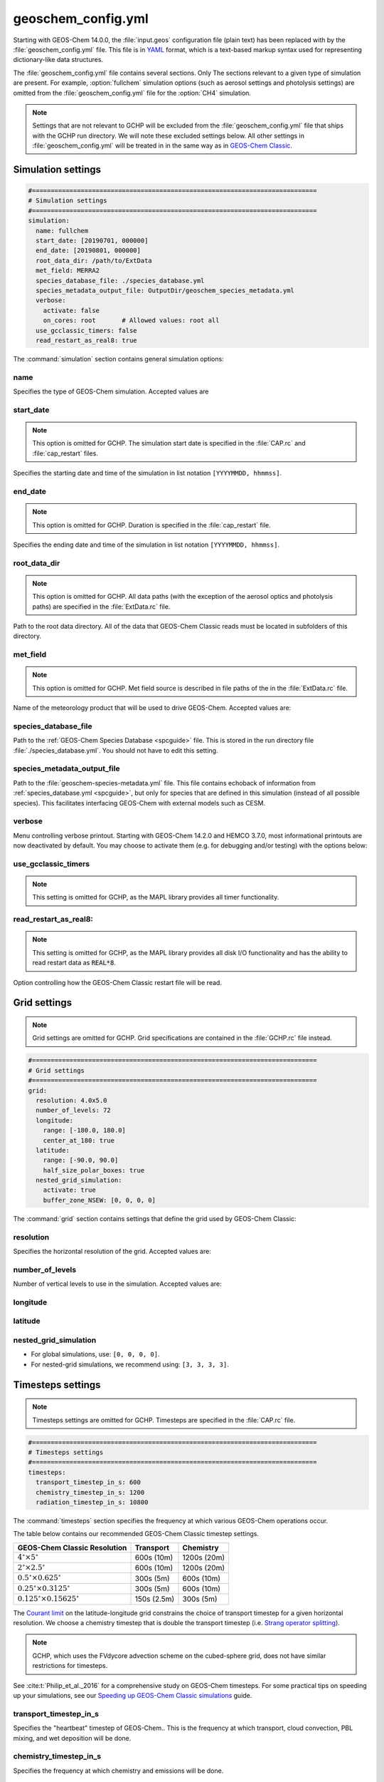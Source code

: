 .. |br| raw:: html

   <br />

.. _cfg-gc-yml:

###################
geoschem_config.yml
###################

Starting with GEOS-Chem 14.0.0, the :file:`input.geos` configuration
file (plain text) has been replaced with by the
:file:`geoschem_config.yml` file.  This file is in `YAML
<https://yaml.org>`_ format, which is a text-based markup syntax used
for representing dictionary-like data structures.

The :file:`geoschem_config.yml` file contains several sections.  Only
The sections relevant to a given type of simulation are present.  For
example, :option:`fullchem` simulation options (such as aerosol
settings and photolysis settings) are omitted from the
:file:`geoschem_config.yml` file for the :option:`CH4` simulation.

.. note::

   Settings that are not relevant to GCHP will be excluded from the
   :file:`geoschem_config.yml` file that ships with the GCHP run
   directory.  We will note these excluded settings below.  All other
   settings in :file:`geoschem_config.yml` will be treated in
   in the same way as in `GEOS-Chem Classic
   <https://geos-chem.readthedocs.io>`_.

.. _gc-yml-simulation:

===================
Simulation settings
===================

.. code-block:: yaml

   #============================================================================
   # Simulation settings
   #============================================================================
   simulation:
     name: fullchem
     start_date: [20190701, 000000]
     end_date: [20190801, 000000]
     root_data_dir: /path/to/ExtData
     met_field: MERRA2
     species_database_file: ./species_database.yml
     species_metadata_output_file: OutputDir/geoschem_species_metadata.yml
     verbose:
       activate: false
       on_cores: root       # Allowed values: root all
     use_gcclassic_timers: false
     read_restart_as_real8: true

The :command:`simulation` section contains general simulation options:

name
----

Specifies the type of GEOS-Chem simulation.  Accepted
values are

.. option:: fullchem

   :ref:`Full-chemistry simulation <fullchem-sim>` of Ox, NOx, VOCs,
   halogens, and aerosols.

.. option:: aerosol

   :ref:`aerosol-sim`.

.. option:: carbon

   :ref:`carbon-sim` (CH4-CO-CO2-OCS), implemented as a KPP mechanism
   (cf :cite:t:`Bukosa_et_al._2023`).

   You must configure your build with with
   :literal:`-DMECH=carbon` in order to use this simulation. For
   more information, please see:

   - `GEOS-Chem Classic configuration instructions
     <https://geos-chem.readthedocs.io/en/stable/gcclassic-user-guide/compile-cmake.html>`_,
     or
   - `GCHP configuration instructions
     <https://gchp.readthedocs.io/en/stable/user-guide/configuration-files.html>`_

.. option:: CH4

   `Methane simulation <http://wiki.geos-chem.org/CH4_simulation>`_.

   This simulation will eventually be superseded by the
   :ref:carbon-sim`.

.. option:: CO2

   `Carbon dioxide simulation <http://wiki.geos-chem.org/CO2_simulation>`_.

   This simulation will eventually be superseded by the
   :ref:`carbon-sim`.

.. option:: Hg

   :ref:`hg-sim`.

   You must configure your build with with
   :literal:`-DMECH=Hg` in order to use this simulation. For
   more information, please see:

   - `GEOS-Chem Classic configuration instructions
     <https://geos-chem.readthedocs.io/en/stable/gcclassic-user-guide/compile-cmake.html>`_,
     or
   - `GCHP configuration instructions
     <https://gchp.readthedocs.io/en/stable/user-guide/configuration-files.html>`_

.. option:: POPs

   `Persistent organic pollutants (aka POPs) simulation
   <http://wiki.geos-chem.org/POPs simulation>`_.

   .. attention::

	 The POPs simulation is currently stale.  We look to members
	 of the GEOS-Chem user community take the lead on updating
	 this simulation.

.. option:: tagCH4

   `Methane simulation
   <http://wiki.geos-chem.org/CH4_simulation>`_ with species
   tagged by geographic region or other criteria.

   This simulation will eventually be superseded by the
   :option:`carbon` simulation.

.. option:: tagCO

   Carbon dioxide simulation, with species
   tagged by geographic region and other criteria.

   This simulation will eventually be superseded by the
   :ref:`carbon-sim`.

.. option:: tagO3

   :ref:`tago3-sim` (using specified production and loss rates),
   with species tagged by geographical region.

.. option:: TransportTracers

   :ref:`transport-sim`, with both radionuclide and passive_species.
   Useful for evaluating model transport, convection, and/or wet
   deposition.

.. option:: metals

   :ref:`Trace metals simulation <metals-sim>`.

.. _gc-yml-simulation-start:

start_date
----------

.. note::

   This option is omitted for GCHP. The simulation start date
   is specified in the :file:`CAP.rc` and :file:`cap_restart`
   files.

Specifies the starting date and time of the simulation in list
notation :literal:`[YYYYMMDD, hhmmss]`.

.. _gc-yml-simulation-end:

end_date
--------

.. note::

   This option is omitted for GCHP. Duration is specified in the
   :file:`cap_restart` file.

Specifies the ending date and time of the simulation in list
notation :literal:`[YYYYMMDD, hhmmss]`.

.. _gc-yml-simulation-root:

root_data_dir
-------------

.. note::

   This option is omitted for GCHP. All data paths (with the
   exception of the aerosol optics and photolysis paths) are
   specified in the :file:`ExtData.rc` file.

Path to the root data directory.  All of the data that GEOS-Chem
Classic reads must be located in subfolders of this directory.

.. _gc-yml-simulation-met:

met_field
---------

.. note::

   This option is omitted for GCHP. Met field source is described
   in file paths of the in the :file:`ExtData.rc` file.

Name of the meteorology product that will be used to drive
GEOS-Chem.  Accepted values are:

.. option:: MERRA2

   The `MERRA-2 <https://wiki.geos-chem.org/MERRA-2>`_ meteorology
   product from NASA/GMAO.  MERRA-2 is a stable reanalysis product,
   and extends from approximately 1980 to present.
   **(Recommended option)**

.. option:: GEOS-FP

   The `GEOS-FP <https://wiki.geos-chem.org/MERRA-2>`_ meteorology
   product from NASA/GMAO.  GEOS-FP is an operational data product
   and, unlike MERRA-2, periodically receives science updates.

.. option:: GEOS-IT

   The `GEOS-IT <https://wiki.geos-chem.org/GEOS-IT>`_ meteorology
   product from NASA/GMAO.

.. option:: GCAP2

   The GCAP-2 meteorology product, archived from the GISS-2 GCM.
   GCAP-2 has hundreds of years of data available, making it useful
   for simulations of historical climate.

species_database_file
---------------------

Path to the :ref:`GEOS-Chem Species Database <spcguide>` file. This
is stored in the run directory file :file:`./species_database.yml`.
You should not have to edit this setting.

species_metadata_output_file
----------------------------

Path to the :file:`geoschem-species-metadata.yml` file.  This file
contains echoback of information from :ref:`species_database.yml
<spcguide>`, but only for species that are defined in this
simulation (instead of all possible species).  This facilitates
interfacing GEOS-Chem with external models such as CESM.

verbose
-------

Menu controlling verbose printout. Starting with GEOS-Chem 14.2.0
and HEMCO 3.7.0, most informational printouts are now deactivated
by default.  You may choose to activate them (e.g. for debugging
and/or testing) with the options below:

.. option:: activate

   .. option:: true

      Activates writing extra informational printout to the screen
      and/or log file.

   .. option:: false

      Deactivates writing extra informational printout.  This is the
      default setting.

.. option:: on_cores

   Specify on which computational cores informational printout
   should be done.

   .. option:: root

	 Print extra informational output only on the root core.  Use this
	 setting for GEOS-Chem Classic.

   .. option:: all

      Print extra informational output on all cores.  Consider
      using this when using GEOS-Chem as GCHP, or in MPI-based
      external models (NASA GEOS, CESM, etc.).

use_gcclassic_timers
--------------------

.. note::

   This setting is omitted for GCHP, as the MAPL library provides
   all timer functionality.

.. option:: false

   Deactivates the GEOS-Chem Classic timers.  This is the default
   setting.

.. option:: true

   Activates the GEOS-Chem Classic timers.  Information about how
   long each component of GEOS-Chem Classic took to execute will be
   printed to the screen and/or the `log file <https://geos-chem.readthedocs.io/en/stable/gcclassic-user-guide/log-files.html#geos-chem-and-hemco-log-file>`_
   The same information will also be written in JSON format to a
   file named `gcclassic_timers.json
   <https://geos-chem.readthedocs.io/en/stable/gcclassic-user-guide/log-files.html#timers-log-file>`_.

   You will only really need to activate the GEOS-Chem Classic
   timers if you are running a benchmark simulation or if you are
   doing performance testing.

read_restart_as_real8:
----------------------

.. note::

   This setting is omitted for GCHP, as the MAPL library provides
   all disk I/O functionality and has the ability to read restart data
   as :code:`REAL*8`.

Option controlling how the GEOS-Chem Classic restart file will be read.

.. option:: false

   The GEOS-Chem Classic  restart file will be read by HEMCO (which
   reads all data as :code:`REAL*4`).  This is the default option.  You
   must use this option if the resolution of the restart file does not
   match the simulation grid resolution.

.. option:: true

   The restart file will be read directly by GEOS-Chem Classic as
   :code:`REAL*8`.  Use this option when the resolution of your
   restart file matches the simulation grid resolution, and when mass
   conservation needs to be strictly enforced.

.. _cfg-gc-yml-grid:

=============
Grid settings
=============

.. note::

   Grid settings are omitted for GCHP.  Grid specifications are
   contained in the :file:`GCHP.rc` file instead.

.. code-block:: YAML

   #============================================================================
   # Grid settings
   #============================================================================
   grid:
     resolution: 4.0x5.0
     number_of_levels: 72
     longitude:
       range: [-180.0, 180.0]
       center_at_180: true
     latitude:
       range: [-90.0, 90.0]
       half_size_polar_boxes: true
     nested_grid_simulation:
       activate: true
       buffer_zone_NSEW: [0, 0, 0, 0]

The :command:`grid` section contains settings that define the grid used
by GEOS-Chem Classic:

resolution
----------

Specifies the horizontal resolution of the grid.  Accepted values are:

.. option:: 4.0x5.0

   The GEOS-Chem Classic :ref:`gcc-hgrids-global-4x5`.

.. option:: 2.0x2.5

   The GEOS-Chem Classic :ref:`gcc-hgrids-global-2x25`.

.. option:: 0.5x0.625

   The GEOS-Chem Classic :math:`0.5^{\circ}{\times}0.625^{\circ}`
   grid.  May be used for global or :ref:`nested-grid simulations
   <nestgrid-guide>` with :option:`MERRA2` or :option:`GEOS-IT`
   meteorology.

.. option:: 0.25x0.3125

   The GEOS-Chem Classic :math:`0.25^{\circ}{\times}0.3125^{\circ}`
   grid.  May be used for global or :ref:`nested-grid simulations
   <nestgrid-guide>` with :option:`GEOS-FP` meteorology.

.. option:: 0.125x0.15625

   The GEOS-Chem Classic global
   :math:`0.125^{\circ}{\times}0.15625^{\circ}` grid.  May be used for
   global or :ref:`nested-grid simulations <nestgrid-guide>` with
   :option:`GEOS-FP` meteorology.


number_of_levels
----------------

Number of vertical levels to use in the simulation.  Accepted
values are:

.. option:: 72

   Use 72 vertical levels.  This is the native vertical resolution
   of :option:`MERRA2`, :option:`GEOS-FP`, and :option:`GEOS-IT`.

.. option:: 47

   Use 47 vertical levels (for :option:`MERRA2`, :option:`GEOS-FP`,
   and :option:`GEOS-IT`).

.. option:: 40

   Use 40 vertical levels (for :option:`GCAP2`).

longitude
---------

.. option:: range

   The minimum and maximum longitude values (grid box edges),
   specified in list format.

.. option:: center_at_180

   .. option:: true

      Westernmost grid boxes are centered at :math:`-180^{\circ}`
      longitude (the International Date Line).  This is the default
      for :option:`MERRA2`, :option:`GEOS-FP`, and
      :option:`GEOS-IT` meteorology.

   .. option:: false

      Westernmost grid boxes have their western edges at
      :math:`-180^{\circ}` longitude.  This is the default setting for
      the :option:`GCAP2` grid.

latitude
--------

.. option:: range

   The minimum and maximum latitude values (grid box edges),
   specified in list format.

.. option:: use_halfpolar_boxes

   .. option:: true

      Northernmost and southernmost grid boxes will be
      :math:`\frac{1}{2}` the extent of other grid boxes.  This the
      default for :option:`MERRA2`, :option:`GEOS-FP`, and
      :option:`GEOS-IT` meteorology.

   .. option:: false

      All grid boxes will have the same extent in latitude. This is
      the default for :option:`GCAP2` meteorology.

nested_grid_simulation
----------------------

.. option:: activate

   .. option:: true

      Indicates this indicates that the simulation will use a
      sub-domain of the horizontal grid.

   .. option:: false

      Indicates that the simulation will use the entire global grid
      extent.

.. option:: buffer_zone_NSEW

   Specifies the nested grid latitude offsets (# of grid boxes) in list
   format :literal:`[N-offset, S-offset, E-offset, W-offset]`.  These
   offsets are used to define an inner window region in which
   transport is actually done (aka the "transport window").  This
   "transport window" is always smaller than the actual size of the
   nested grid region in order to properly account for the boundary
   conditions.

- For global simulations, use: :literal:`[0, 0, 0, 0]`.
- For nested-grid simulations, we recommend using: :literal:`[3, 3, 3, 3]`.

.. _cfg-gc-yml-timesteps:

==================
Timesteps settings
==================

.. note::

   Timesteps settings are omitted for GCHP.  Timesteps are specified
   in the :file:`CAP.rc` file.

.. code-block:: YAML

   #============================================================================
   # Timesteps settings
   #============================================================================
   timesteps:
     transport_timestep_in_s: 600
     chemistry_timestep_in_s: 1200
     radiation_timestep_in_s: 10800

The :command:`timesteps` section specifies the frequency at which
various GEOS-Chem operations occur.

The table below contains our recommended GEOS-Chem Classic timestep
settings.

.. list-table::
   :header-rows: 1

   * - GEOS-Chem Classic Resolution
     - Transport
     - Chemistry
   * - :math:`4^{\circ}{\times}5^{\circ}`
     - 600s (10m)
     - 1200s (20m)
   * -  :math:`2^{\circ}{\times}2.5^{\circ}`
     - 600s (10m)
     - 1200s (20m)
   * -  :math:`0.5^{\circ}{\times}0.625^{\circ}`
     - 300s (5m)
     - 600s (10m)
   * -  :math:`0.25^{\circ}{\times}0.3125^{\circ}`
     - 300s (5m)
     - 600s (10m)
   * - :math:`0.125^{\circ}{\times}0.15625^{\circ}`
     - 150s (2.5m)
     - 300s (5m)

The `Courant limit
<https://en.wikipedia.org/wiki/Courant%E2%80%93Friedrichs%E2%80%93Lewy_condition>`_
on the latitude-longitude grid constrains the choice of transport
timestep for a given horizontal resolution.  We choose a chemistry timestep that is
double the transport timestep (i.e.
`Strang operator splitting
<https://hplgit.github.io/fdm-book/doc/pub/book/sphinx/._book018.html#strang-splitting-for-odes>`_).

.. note::

   GCHP, which uses the FVdycore advection scheme on the cubed-sphere grid,
   does not have similar restrictions for timesteps.

See :cite:t:`Philip_et_al._2016` for a comprehensive study on
GEOS-Chem timesteps.  For some practical tips on speeding up your
simulations, see our `Speeding up GEOS-Chem Classic simulations
<https://geos-chem.readthedocs.io/en/stable/gcclassic-user-guide/run-speedup.html>`_
guide.

transport_timestep_in_s
-----------------------

Specifies the "heartbeat" timestep of GEOS-Chem..  This is
the frequency at which transport, cloud convection, PBL mixing, and
wet deposition will be done.

chemistry_timestep_in_s
-----------------------

Specifies the frequency at which chemistry and emissions will be
done.

radiation_timestep_in_s
-----------------------

Specifies the frequency at which the `RRTMG
<http://wiki.geos-chem.org/Coupling_GEOS-Chem_with_RRTMG>`_ radiative
transfer model will be called (valid for :option:`fullchem`
simulations only).  We recommend using a timestep of 10800s (3h),
as the RRTMG calculations are computationally intensive.

.. _cfg-gc-yml-operations-chemistry:

=========
Chemistry
=========

.. code-block:: YAML

   #============================================================================
   # Settings for GEOS-Chem operations
   #============================================================================
   operations:

     chemistry:
       activate: true
       linear_chemistry_aloft:
         activate: true
         use_linoz_for_O3: true
       active_strat_H2O:
         activate: true
         use_static_bnd_cond: true
       gamma_HO2: 0.2
       autoreduce_solver:
         activate: false
         use_target_threshold:
           activate: true
           oh_tuning_factor: 0.00005
           no2_tuning_factor: 0.0001
         use_absolute_threshold:
           scale_by_pressure: true
           absolute_threshold: 100.0
         keep_halogens_active: false
         append_in_internal_timestep: false

         # ... following sub-sections omitted ...

The :command:`operations:chemistry` section contains settings for chemistry:

activate
--------

.. option:: true

   Activates chemistry in GEOS-Chem.  This is the default setting.

.. option:: false

   Deactivates chemistry in GEOS-Chem.

linear_chemistry_aloft
----------------------

Determines how linearized chemistry will be applied in the
stratosphere and/or mesosphere.  These apply only to
:option:`fullchem` simulations.

.. option:: activate

   .. option:: true

      Activates linearized stratospheric chemistry in the stratosphere
      and/or mesosphere.  This is the default setting.

   .. option:: false

      Deactivates linearized stratospheric chemistry in the
      stratosphere and/or mesosphere.

   .. option:: use_linoz_for_O3

      .. option:: true

         Activates `Linoz stratospheric ozone chemistry
         <http://wiki.geos-chem.org/Linoz_stratospheric_ozone_chemistry>`_
         will be used.  This is the default setting.

      .. option:: false

         Activates Synoz (i.e. a synthetic flux of ozone across the
	 tropopause).

active_strat_H2O
----------------

Determines if water vapor as modeled by GEOS-Chem will be
allowed to influence humidity fields.  These apply only to
:option:`fullchem` simulations.

.. option:: activate

   .. option:: true

      Allows the H2O species in GEOS-Chem to influence specific
      humidity and relative humidity.  This is the default setting.

   .. option:: false

      Prevents the H2O species in GEOS-Chem to influence specific
      humidity and relative humidity.

.. option:: use_static_bnd_cond

   .. option:: true

      Uses a static boundary condition.  This is the default setting.

   .. option:: false

      Does not use a static boundary condition.

gamma_HO2
---------

Specifies :math:`\gamma`, the uptake coefficient for :math:`HO_2`
heterogeneous chemistry.  Recommended value: :literal:`0.2`.

autoreduce_solver
-----------------

Menu for controlling the adaptive mechanism auto-reduction feature,
which is available in `KPP
3.0.0. <https://kpp.readthedocs.io/en/3.0.0/>`_ and later
versions. See :cite:t:`Lin_et_al._2023` for details.

.. option:: activate

   .. option:: true

      Integrates the chemistry mechanism using the Rosenbrock method
      with the adaptive auto-reduction feature.

   .. option:: false

      Integrates the chemistry mechanism using the traditional
      Rosenbrock method.  This is the default setting.

.. option:: use_target_threshold

   Contains options for defining :math:`\partial` (the partitioning
   threshold between "fast" and "slow" species") by considering the
   production and loss of key species (OH for daytime, NO2 for
   nighttime).

   .. option:: activate

      .. option:: true

          Uses OH and NO2 to determine :math:`\partial`.  This is
          the default setting.

      .. option:: false

         Skips computation of :math:`\partial`.

   .. option:: oh_tuning_factor

      Specifies :math:`{\alpha}_{OH}`, which is used to compute
      :math:`\partial`.

   .. option:: no2 tuning factor

      Specifies :math:`{\alpha}_{NO2}`, which is used to compute
      :math:`\partial`.

use_absolute_threshold
----------------------

Contains options for setting an absolute threshold
:math:`\partial` that may be weighted by pressure.

.. option:: scale_by_pressure

   .. option:: true

      Activates using a pressure-dependent method to determine
      :math:`\partial`.

   .. option:: false

      Deactivates using a pressure-dependent method to determine
      :math:`\partial`.

.. option:: absolute_threshold

   The absolute partitioning threshold :math:`\partial`.

   If :option:`scale_by_pressure` is :literal:`true,` and
   :envvar:`use_target_threshold:activate` is :literal:`false`, the
   value for :math:`\partial` specified here will be scaled by the
   ratio :math:`P / P_{sfc}`. where :math:`P` is the grid box pressure
   and :math:`P_{sfc}` is the surface pressure for the column.

keep_halogens_active
--------------------

.. option:: true

   All halogen species will be considered "fast". This may be
   necessary in order to obtain realistic results for ozone and
   other important species.  This is the default setting.

.. option:: false

   Halogen species will be determined as "slow" or "fast" depending
   on the partitioning threshold :math:`\partial`.

append_in_internal_timestep
---------------------------

.. option:: true

   Any "slow" species that later become "fast" will be appended to
   the list of "fast" species.

.. option:: false

   Any "slow" species that later become  "fast" will NOT be
   appended to the list of "fast" species.

.. _cfg-gc-yml-operations-convection:

==========
Convection
==========

.. code-block:: YAML

   #============================================================================
   # Settings for GEOS-Chem operations
   #============================================================================
   operations:

     # .. preceding sub-sections omitted ...

     convection:
       activate: true

     # ... following sub-sections omitted ...

The :command:`operations:convection` section contains settings for
`cloud convection <http://wiki.geos-chem.org/Cloud_convection>`_:

activate
--------

.. option:: true

   Activates cloud convection in GEOS-Chem

.. option:: false

   Deactivates cloud convection in GEOS-Chem

.. _cfg-gc-yml-operations-drydep:

==============
Dry deposition
==============

.. code-block:: YAML

   #============================================================================
   # Settings for GEOS-Chem operations
   #============================================================================
   operations:

     # .. preceding sub-sections omitted ...

     dry_deposition:
       activate: true
       CO2_effect:
         activate: false
         CO2_level: 600.0
         reference_CO2_level: 380.0
       diag_alt_above_sfc_in_m: 10

     # ... following sub-sections omitted ...

The :literal:`operations:dry_deposition` section contains settings that
for `dry deposition <http://wiki.geos-chem.org/Dry_deposition>`_:

activate
--------

.. option:: true

   Activates dry deposition in GEOS-Chem.

.. option:: false

   Deactivates dry deposition in GEOS-Chem.

CO2_effect
----------

This sub-section contains options for applying the
`simple parameterization for the CO2 effect on stomatal resistance
<http://wiki.geos-chem.org/Dry_deposition#Simple_parameterization_for_CO2_dependence_of_stomatal_resistance>`_.

.. option:: activate

   .. option:: true

      Activates the CO2 effect on stomatal resistance in dry deposition.

   .. option:: false

      DeActivates the CO2 effect on stomatal resistance in dry
      deposition.  This is the default setting.

.. option:: CO2_level

   Specifies the CO2 level (in ppb).

.. option:: reference_CO2_level

   Specifies the reference CO2 level (in ppb).

diag_alt_above_sfc_in_m
-----------------------

Specifies the altitude above the surface (in m) to used with the
`ConcAboveSfc diagnostic collection <http://wiki.seas.harvard.edu/geos-chem/index.php/History_collections_for_dry_deposition#The_ConcAboveSfc_collection>`_.

.. _cfg-gc-yml-operations-pblmix:

==========
PBL mixing
==========

.. code-block:: YAML

   #============================================================================
   # Settings for GEOS-Chem operations
   #============================================================================
   operations:

     # .. preceding sub-sections omitted ...

     pbl_mixing:
       activate: true
       use_non_local_pbl: true

     # ... following sub-sections omitted ...

The :command:`operations:pbl_mixing` section contains settings that
for `planetary boundary layer (PBL) mixing
<http://wiki.geos-chem.org/Boundary_layer_mixing>`_:

activate
--------

.. option:: true

   Activates planetary boundary layer mixing in GEOS-Chem.

.. option:: false

   Deactivates planetary boundary layer mixing in GEOS-Chem.

use_non_local_pbl
-----------------

.. option:: true

   Uses the `non-local PBL mixing scheme (VDIFF)
   <http://wiki.geos-chem.org/Boundary_layer_mixing#VDIFF>`_.  This is
   the default setting.

.. option:: false

   Uses the `full PBL mixing scheme (TURBDAY)
   <http://wiki.geos-chem.org/Boundary_layer_mixing#VDIFF>`_.

.. _cfg-gc-yml-operations-photolysis:

==========
Photolysis
==========

.. code-block:: YAML

   #============================================================================
   # Settings for GEOS-Chem operations
   #============================================================================
   operations:

     # .. preceding sub-sections omitted ...

     photolysis:
       activate: true
       cloud-j:
         cloudj_input_dir: ${RUNDIR_DATA_ROOT}/CHEM_INPUTS/CLOUD_J/v2025-01/
         num_levs_with_cloud: 34
         cloud_scheme_flag: 3
         opt_depth_increase_factor: 1.050
         min_top_inserted_cloud_OD: 0.005
         cloud_overlap_correlation: 0.33
         num_cloud_overlap_blocks: 6
         sphere_correction: 1
         num_wavelength_bins: 18
         use_H2O_UV_absorption: true
       fast-jx:
         fastjx_input_dir: /path/to/ExtData/CHEM_INPUTS/FAST_JX/v2024-05/
       overhead_O3:
         use_online_O3_from_model: true
         use_column_O3_from_met: true
         use_TOMS_SBUV_O3: false
       photolyze_nitrate_aerosol:
         activate: true
         NITs_Jscale: 100.0
         NIT_Jscale: 100.0
         percent_channel_A_HONO: 66.667
         percent_channel_B_NO2: 33.333

     # ... following sub-sections omitted ...

The :command:`operations:photolysis` section contains settings for photolysis.
This section only applies to :option:`fullchem` and :option:`Hg` simulations.

activate
--------

.. option:: true

   Activates photolysis in GEOS-Chem.  This is the default setting.

.. option:: false

   Deactivates photolysis in GEOS-Chem.

   .. attention::

      You should always keep photolysis turned on in your
      simulations.  Disabling photolysis should only be done when
      debugging.

cloud-j
-------

Specifies various options for the Cloud-J photolysis package.

.. note::

   The Cloud-J settings have been preset to the recommended values.
   You should not need to modify these settings (unless you are
   investigating how aerosol and cloud interactions impact photolysis).

.. option:: cloudj_input_dir

   Specifies the path to the Cloud-J configuration files containing
   information about species cross sections and quantum yields.

.. option:: num_levs_with_cloud

   Specifies the number of levels that can contain clouds, which is a
   required input for the Cloud-J photolysis module.  This value is
   pre-set to the proper value for the vertical grid that your
   simulation will use.

   .. list-table::
      :header-rows: 1

      * - GEOS-Chem variable
        - Cloud-J variable
      * - :code:`Input_Opt%NLevs_Phot_Cloud`
        - :code:`LWEPAR`

.. option:: cloud_scheme_flag

   Specifies the `cloud option
   <https://github.com/geoschem/Cloud-J/blob/f8a2b7f964bde1582fbc38c41d8872bc23a21735/src/Core/cldj_cmn_mod.F90#L71-L79>`_
   used in the computation of photolyis rates.

   .. list-table::
      :header-rows: 1
      :widths: 50 50

      * - GEOS-Chem variable
	- Cloud-J variable
      * - :code:`Input_Opt%CLDFLAG`
        - :code:`LWEPAR`

.. option:: opt_depth_increase_factor

   Specifies the factor increase in cloud optical depth from a
   given layer to the layer below.

   .. list-table::
      :header-rows: 1
      :widths: 50 50

      * - GEOS-Chem variable
	- Cloud-J variable
      * - :code:`Input_Opt%OD_Increase_Factor`
	- :code:`ATAU`

.. option:: min_top_inserted_cloud_OD

   Specifies the minimum cloud OD in the uppermost inserted layer.

   .. list-table::
      :header-rows: 1
      :widths: 50 50

      * - GEOS-Chem variable
	- Cloud-J variable
      * - :code:`Input_Opt%Min_Cloud_OD`
        - :code:`ATAU0`

.. option:: cloud_overlap_correlation

   Specifies the cloud de-corellation between max-overlap blocks,
   where 0.00 is random overlap.  This option is only used when
   :option:`cloud_scheme_flag` is set to 5 or higher.

   .. list-table::
      :header-rows: 1
      :widths: 50 50

      * - GEOS-Chem variable
	- Cloud-J variable
      * - :code:`Input_Opt%Cloud_Corr`
	- :code:`CLDCOR`

.. option:: num_cloud_overlap_blocks

   Specifies the number of `maximum-overlap blocks
   <https://github.com/geoschem/Cloud-J/blob/f8a2b7f964bde1582fbc38c41d8872bc23a21735/src/Core/cldj_cmn_mod.F90#L97-L99>`_.

   .. list-table::
      :header-rows: 1
      :widths: 50 50

      * - GEOS-Chem variable
	- Cloud-J variable
      * - :code:`Input_Opt%Num_Max_Overlap`
        - :code:`LNRG`

.. option:: sphere_correction

   Specifies the type of `spherical correction <https://github.com/geoschem/Cloud-J/blob/f8a2b7f964bde1582fbc38c41d8872bc23a21735/src/Core/cldj_cmn_mod.F90#L56-L60>`_ to be applied.

   .. list-table::
      :header-rows: 1
      :widths: 50 50

      * - GEOS-Chem variable
	- Cloud-J variable
      * - :code:`Input_Opt%OD_Increase_Factor`
	- :code:`ATM0`

.. option:: num_wavelength_bins

   Specifies the `number of wavelength bins
   <https://github.com/geoschem/Cloud-J/blob/f8a2b7f964bde1582fbc38c41d8872bc23a21735/src/Core/cldj_cmn_mod.F90#L101-L104>`_
   to use in the computation of photolysis reaction rates.

   .. list-table::
      :header-rows: 1
      :widths: 50 50

      * - GEOS-Chem variable
	- Cloud-J variable
      * - :code:`Input_Opt%Num_WV_Bins`
        - :code:`ATM0`

.. option:: use_H2O_UV_absorption

   Specifies whether to enable (:literal:`true`) or disable
   (:literal:`false`) UV absorption of water vapor in the
   computations for photolysis rates.  Default value:
   :literal:`true`.

   .. list-table::
      :header-rows: 1
      :widths: 50 50

      * - GEOS-Chem variable
	- Cloud-J variable
      * - :code:`Input_Opt%Use_H2O_UV_Abs`
        - :code:`USEH2OUV`

fast-jx
-------

Specifies various options for the FAST-JX photolysis package.

.. attention::

   FAST-JX is currently used only by the Hg (mercury) simulation,
   In the near future, the Hg simulation will be updated to use
   Cloud-J, and FAST_JX will be retired from GEOS-Chem.

.. option:: fastjx_input_dir

   Specifies the path to the legacy FAST_JX configuration files containing
   information about species cross sections and quantum yields.
   These are used to define several aerosol optical properties
   even when FAST-JX is not used.

   Note that FAST-JX is off by default and Cloud-J is used
   instead. You can use legacy FAST-JX instead of Cloud-J by
   configuring with  :literal:`-DFASTJX=y` during build.

overhead_O3
-----------

This section contains settings that control which overhead ozone
sources are used for photolysis

.. option:: use_online_O3_from_model

   .. option:: true

      Uses the advected O3 species from GEOS-Chem in the extinction
      calculations for photolysis.  This is the recommended setting.

   .. option:: false

      Does not use the advected O3 species from GEOS-Chem in the
      extinction calculations for photolysis.

.. option:: use_column_O3_from_met

   .. option:: true

      Uses ozone columns (e.g. TO3) from the meteorology fields.
      This is the recommended setting.

   .. option:: false

      Does not not use ozone columns from the meteorology fields.

.. option:: use_TOMS_SBUV_O3

   .. option:: true

      Uses ozone columms from the TOMS-SBUV archive.

   .. option:: false

      Does not use ozone columsn from the TOMS-SBUV archive.  This is
      the recommended setting.

photolyze_nitrate_aerosol
-------------------------

This section contains settings that control options for nitrate
aerosol photolysis.

.. option:: activate

   .. option:: true

      Activates nitrate aerosol photolysis.  This is the recommended setting.

   .. option:: false

      Deactivates nitrate aerosol photolysis.

.. option:: NITs_Jscale

   Scale factor (percent) for JNO3 that photolyzes NITs aerosol.

.. option:: NIT_Jscale

   Scale factor (percent) for JHNO2 that photolyzes NIT aerosol.

.. option:: percent_channel_A_HONO

   Fraction of JNITs/JNIT in channel A (HNO2) for NITs photolysis.

.. option:: percent_channel_B_HO2

   Fraction of JNITs/JNIT in channel B (NO2) for NITs photolysis.

.. _cfg-gc-yml-rrtmg:

==============================
RRTMG radiative transfer model
==============================

.. code-block:: YAML

   #============================================================================
   # Settings for GEOS-Chem operations
   #============================================================================
   operations:

     # .. preceding sub-sections omitted ...

     rrtmg_rad_transfer_model:
       activate: false
       aod_wavelengths_in_nm:
         - 550
       longwave_fluxes: false
       shortwave_fluxes: false
       clear_sky_flux: false
       all_sky_flux: false
       fixed_dyn_heating: false
       seasonal_fdh: false
       read_dyn_heating: false
       co2_ppmv: 390.0

     # .. following sub-sections omitted ...

The :command:`operations:rrtmg_rad_transfer_model` section contains
settings for the `RRTMG radiative transfer model
<http://wiki.geos-chem.org/Coupling_RRTMG_to_GEOS-Chem>`_:

This section only applies to :option:`fullchem` simultions.

activate
--------

.. option:: true

   Activates the RRTMG radiative transfer model.

.. option:: false

   Deactivates the RRTMG radiative transfer model.  This is the
   default setting.

aod_wavelengths_in_nm
---------------------

   Specify wavelength(s) for the aerosol optical properties in nm
   (in `YAML sequence format
   <https://www.tutorialspoint.com/yaml/yaml_sequence_styles.htm>`_)
   Up to three wavelengths can be selected.  The specified wavelengths
   are used for the photolysis mechanism (either legacy FAST-JX or
   Cloud-J) regardless of whether the RRTMG radiative transfer model is used.

longwave_fluxes
---------------

.. option:: true

   Activates RRTMG longwave flux calculations.

.. option:: false

   Dectivates RRTMG longwave flux calculations.  This is the
   default setting.

shortwave_fluxes
----------------

.. option:: true

   Activates RRTMG shortwave flux calculations.

.. option:: false

   Dectivates RRTMG shortwave flux calculations.  This is the
   default setting.

clear_sky_flux
--------------

.. option:: true

   Activates RRTMG clear-sky flux calculations.

.. option:: false

   Dectivates RRTMG clear-sky flux calculations.  This is the
   default setting.

all_sky_flux
------------

.. option:: true

   Activates RRTMG all-sky flux calculations.

.. option:: false

   Dectivates RRTMG clear-sky flux calculations.  This is the
   default setting.

fixed_dyn_heating
-----------------

.. option:: true

   Activates fixed dynamic heating (FDH) approximation as described
   by Forster *et al.* [`1997
   <https://agupubs.onlinelibrary.wiley.com/doi/10.1029/96JD03510>`_].

.. option:: false

   Deactivates fixed dynamic heating (FDH) approximation.  This is
   the default setting.

seasonal_fdh
------------

.. option:: true

   Activates seasonally-evolving fixed dynamic heating (SEFDH)
   approximation as described by Kiehl *et al.* [`1999
   <https://agupubs.onlinelibrary.wiley.com/doi/pdf/10.1029/1999JD900991>`_].

   .. attention::

      This option has not been extensively tested, and is considered
      experimental.

.. option:: false

   Deactivates seasonally-evolving fixed dynamic heating (SEFDH)
   approximation.  This is the default setting.

read_dyn_heating
----------------

.. option:: true

   Activates reading previously-archived dynamical heating outputs
   from disk.

.. option:: false

   Dectivates reading previously-archived dynamical heating outputs
   from disk.  This is the default setting.

co2_ppmv
--------

Specify the value of CO2 [in parts per million by volume] to be
used in radiative forcing calculations.  Default value:
:literal:`390.0`.

.. _cfg-gc-yml-transport:

=========
Transport
=========

.. code-block:: YAML

   #============================================================================
   # Settings for GEOS-Chem operations
   #============================================================================
   operations:

     # .. preceding sub-sections omitted ...

     transport:
       gcclassic_tpcore:                 # GEOS-Chem Classic only
         activate: true                  # GEOS-Chem Classic only
         fill_negative_values: true      # GEOS-Chem Classic only
         iord_jord_kord: [3, 3, 7]       # GEOS-Chem Classic only
       transported_species:
         - ACET
         - ACTA
         - AERI
	 # ... etc more transported species ...

   # .. following sub-sections omitted ...

The :command:`operations:transport` section contains
settings for `species transport
<http://wiki.geos-chem.org/Advection_scheme_TPCORE>`_:

gcclassic_tpcore
----------------

.. note::

   These settings are omitted for GCHP, which uses the FVdycore
   advection package instead.

Options that control species transport in GEOS-Chem
Classic with the `TPCORE advection scheme
<http://wiki.geos-chem.org/Advection_scheme_TPCORE>`_:

.. option:: activate

   .. option:: true

      Activates species transport in GEOS-Chem Classic.  This is the
      default setting.

   .. option:: false

      Deactivates species transport in GEOS-Chem Classic.

.. option:: fill_negative_values

   .. option:: true

      Will replace negative species concentrations with zeros.  This
      is the default setting.

   .. option:: false

      Will not replace negative species concentrations with zeros.

iord_jord_kord
--------------

Specifies advection options (in list format) for TPCORE in the
longitude, latitude, and vertical dimensions.  The options are
listed below:

#. 1st order upstream scheme (use for debugging only)
#. 2nd order van Leer (full monotonicity constraint)
#. Monotonic PPM
#. Semi-monotonic PPM (same as 3, but overshoots are allowed)
#. Positive-definite PPM
#. Un-constrained PPM (use when fields & winds are very smooth)
   this option only when the fields and winds are very smooth.
#. Huynh/Van Leer/Lin full monotonicity constraint (KORD only)

Default (and recommended) value: :literal:`[3, 3, 7]`

transported_species
-------------------

A list of species names (in `YAML sequence format
<https://www.tutorialspoint.com/yaml/yaml_sequence_styles.htm>`_)
that will be transported by the TPCORE advection scheme.

.. _cfg-gc-yml-wetdep:

==============
Wet deposition
==============

.. code-block:: YAML

   #============================================================================
   # Settings for GEOS-Chem operations
   #============================================================================
   operations:

     # .. preceding sub-sections omitted ...

     wet_deposition:
       activate: true

The :command:`operations:wet_deposition` section contains settings
for `wet deposition <http://wiki.geos-chem.org/Wet_deposition>`_.

activate
--------

.. option:: true

   Activates wet deposition of soluble species in GEOS-Chem.  This is
   the default setting for simulations containing soluble species.

.. option:: false

   Deactivates wet deposition of soluble species in GEOS-Chem.  This
   is the default setting for simulations that do not have soluble species.

.. _gc-yml-aerosols:



There are several sub-sections under :literal:`aerosols`:

.. _cfg-gc-yml-aerosol-optics:

==============
Aerosol optics
==============

.. code-block:: YAML

   #============================================================================
   # Settings for GEOS-Chem aerosols
   #============================================================================
   aerosols:

     optics:
       input_dir: /path/to/ExtData/CHEM_INPUTS/Aerosol_Optics/v2025-03/

     # .. following sub-sections omitted ...

The :command:`aerosols:optics` section contains settings for aerosol
optics data.  This section only applies to :option:`fullchem` and
:option:`aerosol` simulations.

optics
------

.. option:: input_dir

   Specifies the path to files used containing aerosol optical
   properties for computing aerosol optical depth.

.. _cfg-gc-yml-aerosol-carbon:

===============
Carbon aerosols
===============

.. code-block:: YAML

   #============================================================================
   # Settings for GEOS-Chem aerosols
   #============================================================================
   aerosols:

     # ... preceding sub-sections omitted ...

     carbon:
       activate: true
       brown_carbon: false
       enhance_black_carbon_absorption:
         activate: true
         hydrophilic: 1.5
         hydrophobic: 1.0

     # .. following sub-sections omitted ...

The :command:`aerosols:carbon` section contains settings for
`carbon aerosols
<http://wiki.geos-chem.org/Carbonaceous_aerosols>`_.  This section
only applies to :option:`fullchem` and :option:`aerosol`
simulations.

activate
--------

.. option:: true

   Activates carbon aerosols in GEOS-Chem.  This is the default setting.

.. option:: true

   Deactivates carbon aerosols in GEOS-Chem

brown_carbon
------------

.. option:: true

   Activates brown carbon aerosols in GEOS-Chem.

.. option:: true

   Deactivates brown carbon aerosols in GEOS-Chem.  This is the
   default setting.

enhance_black_carbon_absorption
-------------------------------

Options for enhancing the absorption of black carbon aerosols
due to external coating.

.. option:: activate

   .. option:: true

      Activates black carbon absorption enhancement.  This is the
      default setting.

   .. option:: false

      Deactivates black carbon absorption enhancement.

.. option:: hydrophilic

   Absorption enhancement factor for hydrophilic black carbon
   aerosol (species name **BCPI**).  Default value: :literal:`1.5`

.. option:: hydrophobic

   Absorption enhancement factor for hydrophilic black carbon
   aerosol (species name **BCPO**).  Default value: :literal:`1.0`

.. _cfg-gc-yml-aerosols-soa:

===========
Complex SOA
===========

.. code-block:: YAML

   #============================================================================
   # Settings for GEOS-Chem aerosols
   #============================================================================
   aerosols:

     # ... preceding sub-sections omitted ...

     complex_SOA:
       activate:  true
       semivolatile_POA: false

     # ... following sub-sections omitted ...

The :command:`aerosols:complex_SOA` section contains settings for
`the complex SOA scheme used in GEOS-Chem
<http://wiki.seas.harvard.edu/geos-chem/index.php/Secondary_organic_aerosols#Complex_SOA_scheme>`_.
This section only applies to :option:`fullchem` and
:option:`aerosol` simulations.

activate
--------

.. option:: true

   Activates the complex SOA scheme.  This is the default setting for
   the for the :option:`fullchem` benchmark simulation.

.. option:: false

   Deactivates the complex SOA scheme.  This is the default setting
   for all other :option:`fullchem` simulations.

semivolatile_POA
----------------

.. option:: true

   Activates the semi-volatile primary organic aerosol (POA) option.

.. option:: false

   Deactivates the semi-volatile primary organic aerosol (POA)
   option.  This is the default setting.

.. _gc-yml-aerosols-dust:

=====================
Mineral dust aerosols
=====================

.. code-block:: YAML

   #============================================================================
   # Settings for GEOS-Chem aerosols
   #============================================================================
   aerosols:

     # ... preceding sub-sections omitted ...

     dust:
       activate: true
       acid_uptake_on_dust: false

     # ... following sub-sections omitted ...

The :command:`aerosols:dust` section contains settings for
`mineral dust aerosols
<http://wiki.seas.harvard.edu/geos-chem/index.php/Mineral_dust_aerosols>`_.
This section only applies to :option:`fullchem` and :option:`aerosol`
simulations.

activate
--------

.. option:: true

   Activates the mineral dust aerosols in GEOS-Chem.  This is the
   default setting.

.. option:: false

    Deactivates the mineral dust aerosols in GEOS-Chem.

acid_uptake_on_dust
-------------------

.. option:: true

   Activates `acid uptake on dust option
   <http://wiki.seas.harvard.edu/geos-chem/index.php/Mineral_dust_aerosols#Surface_chemistry_on_dust>`_,
   which includes 12 additional species.

.. option:: false

    Deactivates the acid uptake on dust option.  This is the default setting.

.. _cfg-gc-yml-aerosols-seasalt:

=================
Sea salt aerosols
=================

.. code-block:: YAML

   #============================================================================
   # Settings for GEOS-Chem aerosols
   #============================================================================
   aerosols:

     # ... preceding sub-sections omitted ...

     sea_salt:
       activate: true
       SALA_radius_bin_in_um: [0.01, 0.5]
       SALC_radius_bin_in_um: [0.5,  8.0]
       marine_organic_aerosols: false

     # ... following sub-sections omitted ...

The :command:`aerosols:sea_salt` section contains settings for `sea salt
aerosols
<http://wiki.seas.harvard.edu/geos-chem/index.php/Sea_salt_aerosols>`_.
This section only applies to :option:`fullchem` and
:option:`aerosol` simulations.

activate
--------

.. option:: true

   Activates sea salt aerosols in GEOS-Chem.  This is the
   default setting.

.. option:: false

    Deactivates sea salt aerosols.

SALA_radius_bin_in_um
---------------------

   Specifies the upper and lower boundaries (in nm) for
   accumulation-mode sea salt aerosol (aka **SALA**).   Default value:
   :literal:`[0.01, 0.5]`

SALC_radius_bin_in_um
---------------------

   Specifies the upper and lower boundaries (in nm) for
   coarse-mode sea salt aerosol (aka **SALC**).  Default value:
   :literal:`[0.5, 8.0]`

marine_organic_aerosols
-----------------------

.. option:: true

   Activates `emission of marine primary organic aerosols
   <http://wiki.seas.harvard.edu/geos-chem/index.php/Aerosol_emissions#Online_emission_of_marine_primary_organic_aerosol_.28POA.29>`_.
   This option includes two extra species (**MOPO** and **MOPI**).

.. option:: false

   Deactivates emission of marine primary organic aerosols.  This is
   the default setting.

.. _cfg-gc-yml-aerosols-strat:

======================
Stratospheric aerosols
======================

.. code-block:: YAML

   #============================================================================
   # Settings for GEOS-Chem aerosols
   #============================================================================
   aerosols:

     # ... preceding sub-sections omitted ...

     stratosphere:
       settle_strat_aerosol: true
       polar_strat_clouds:
         activate: true
         het_chem: true
       allow_homogeneous_NAT: false
       NAT_supercooling_req_in_K: 3.0
       supersat_factor_req_for_ice_nucl: 1.2
       calc_strat_aod: true

     # ... following sub-sections omitted ...

The :command:`aerosols:sulfate` section contains settings for
stratopsheric aerosols.  This section only applies to
:option:`fullchem` simulations.

settle_strat_aerosol
--------------------

.. option:: true

   Activates gravitational settling of stratospheric solid particulate
   aerosols (SPA, trapezoidal scheme) and stratospheric liquid
   aerosols (SLA, corrected Stokes' Law).  This is the default
   setting.

.. option:: false

   Dectivates gravitational settling of stratospheric solid
   particulate aerosols and stratopsheric liquid aerosols.

polar_strat_clouds
------------------

Contains settings for how aerosols are handled in polar
stratospheric clouds (PSC):

.. option:: activate

   .. option:: true

      Activates formation of polar stratospheric clouds.  This is the
      default setting.

   .. option:: false

      Dectivates formation of polar stratospheric clouds.

.. option:: het_chem

   .. option:: true

      Activates heterogeneous chemistry within polar stratospheric
      clouds. This is the default setting.

   .. option:: false

      Dectivates heterogeneous chemistry within polar stratospheric
      clouds.

.. option:: allow_homogeneous_NAT

   .. option:: true

      Activates heterogeneous formation of NAT from freezing of HNO3.

   .. option:: false

      Deactivates heterogeneous formation of NAT from freezing of
      HNO3.  This is the default setting.

..option:: NAT_supercooling_req_in_K

   Specifies the cooling (in K) required for homogeneous NAT
   nucleation.  Default value: :literal:`3.0`

.. option:: supersat_factor_req_for_ice_nucl

   Specifies the supersaturation factor required for ice nucleation.

   Recommended values: :literal:`1.2` for coarse grids; :literal:`1.5` for
   fine grids.

.. option:: calc_strat_aod

   .. option:: true

      Includes online stratospheric aerosols in extinction
      calculations for photolysis.  This is the default setting.

   .. option:: false

      Excludes online stratospheric aerosols in extinction
      calculations for photolysis.

.. _cfg-gc-yml-aerosols-sulfate:

================
Sulfate aerosols
================

.. code-block:: YAML

   #============================================================================
   # Settings for GEOS-Chem aerosols
   #============================================================================
   aerosols:

     # ... preceding sub-sections omitted ...

     sulfate:
       activate: true
       metal_cat_SO2_oxidation: true

The :command:`aerosols:sulfate` section contains settings for `sulfate
aerosols <http://wiki.geos-chem.org/Sulfate_aerosols>`_.  This section
only applies to the :option:`fullchem` and :option:`aerosol` simulations.

activate
--------

.. option:: true

   Activates sulfate aerosols in GEOS-Chem.  This is the default setting.

.. option:: false

   Deactivates sulfate aerosols in GEOS-Chem.

metal_cat_SO2_oxidation
-----------------------

.. option:: true

   Activates  `metal catalyzed oxidation of SO2
   <http://wiki.geos-chem.org/Sulfate_aerosols#Metal_catalyzed_oxidation_of_SO2>`_.
   This is the default setting.

.. option:: false

   Deactivates metal-catalyzed oxidation of SO2.

.. _gc-yml-xdiag-obspack:

==================
Obspack diagnostic
==================

.. note::

   These settings are omitted for GCHP, as ObsPack diagnostics can
   only be used with GEOS-Chem Classic.

.. code-block:: YAML

   #============================================================================
   # Settings for diagnostics (other than HISTORY and HEMCO)
   #============================================================================
   extra_diagnostics:

     obspack:
       activate: false
       quiet_logfile_output: false
       input_file: ./obspack_co2_1_OCO2MIP_2018-11-28.YYYYMMDD.nc
       output_file: ./OutputDir/GEOSChem.ObsPack.YYYYMMDD_hhmmz.nc4
       output_species:
         - CO
         - 'NO'
         - O3

     # ... following sub-sections omitted ...

The :command:`extra_diagnostics:obspack` section contains settings for
the `Obspack diagnostic <https://wiki.geos-chem.org/Obspack_diagnostic>`_:

activate
--------

.. option:: true

   Activates ObsPack diagnostic output in GEOS-Chem Classic.

.. option:: false

   Activates ObsPack diagnostic output in GEOS-Chem Classic.  This is
   the default setting.

quiet_logfile_output
--------------------

.. option:: true

   Suppresses printing extra informational output from ObsPack to
   :literal:`stdout` (i.e. the screen or log file).

.. option:: false

   Activates printing extra informational output from ObsPack to
   :literal:`stdout` (i.e. the screen or log file).  This is the
   default setting.

input_file
----------

Specifies the path to an ObsPack data file (in netCDF format).

output_file
-----------

Specifies the path to the ObsPack diagnostic output file.  This
will be a file that contains data at the same locations as
specified in :option:`input_file`.

output_species
--------------

A list of GEOS-Chem species (as a YAML sequence) to archive to the
output file.

.. _gc-yml-xdiag-plane:

======================
Planeflight diagnostic
======================

.. note::

   These settings are omitted for GCHP, as the Planeflight diagnostics can
   only be used with GEOS-Chem Classic.

.. code-block:: YAML

   #============================================================================
   # Settings for diagnostics (other than HISTORY and HEMCO)
   #============================================================================
   extra_diagnostics:

     # ... preceding sub-sections omitted ...

     planeflight:
       activate: false
       flight_track_file: Planeflight.dat.YYYYMMDD
       output_file: plane.log.YYYYMMDD

     # ... following sub-sections omitted ...

The :command:`extra_diagnostics:planeflight` section contains settings for
the `GEOS-Chem planeflight diagnostic
<https://wiki.geos-chem.org/Planeflight_diagnostic>`_.

activate
--------

.. option:: true

   Activates the Planeflight diagnostic output in GEOS-Chem Classic.

.. option:: false

   Deactivates (:literal:`false`) the Planeflight diagnostic output in
   GEOS-Chem Classic.  This is the default setting.

flight_track_file
-----------------

Specifies the path to a flight track file.  This file contains
the coordinates of the plane as a function of time, as well as the
requested quantities to archive.

output_file
-----------

Specifies the path to the Planeflight output file.  Requested
quantities will be archived from GEOS-Chem along the flight track
specified in :option:`flight_track_file`.

.. _cfg-gc-yml-hg-src:

==========
Hg sources
==========

.. code-block:: YAML

   #============================================================================
   # Settings specific to the Hg simulation
   #============================================================================
   Hg_simulation_options:

     sources:
       use_dynamic_ocean_Hg: false
       use_preindustrial_Hg: false
       use_arctic_river_Hg: true

     # ... following sub-sections omitted ...

The :command:`Hg_simulation_options:sources` section contains settings
for various mercury sources.  This section only applies to the
:option:`Hg` simulation.


use_dynamic_ocean_Hg
--------------------

.. option:: true

   Activates the online slab ocean mercury model.

.. option:: false

   Deactivates the online slab ocean mercury model.  This is the
   default setting.

use_preindustrial_Hg
--------------------

.. option:: true

   Activates the preindustrial mercury simulation.  This will turn off all
   anthropogenic emissions.

.. option:: false

   Deactivates the preindustrial mercury simulation.  This is the
   default setting.

use_arctic_river_Hg
-------------------

.. option:: true

   Activates the source of mercury from arctic rivers.  This is the
   default setting.

.. option:: false

   Deactivates the source of mercury from arctic rivers.

.. _cfg-gc-yml-hg-chem:

============
Hg chemistry
============

.. code-block:: YAML

   #============================================================================
   # Settings specific to the Hg simulation
   #============================================================================
   Hg_simulation_options:

     # ... preceding sub-sections omitted ...

     chemistry:
       tie_HgIIaq_reduction_to_UVB: true

     # ... following sub-sections omitted ...

The :command:`Hg_simulation_options:chemistry` section contains settings
for mercury chemistry.   This section only applies to the :option:`Hg`
simulation.

tie_HgIIaq_reduction_to_UVB
---------------------------

.. option:: true

   Activates linking the reduction of aqueous oxidized mercury to UVB
   radiation. (A lifetime of -1 seconds indicates the species has an
   infinite lifetime.)  This is the default setting.

.. option:: false

   Deactivates linking the reduction of aqueous oxidized mercury to
   UVB radiation.

.. _gc-yml-ch4_obsopt:

===========================
CH4 observational operators
===========================

.. code-block:: YAML

   #============================================================================
   # Settings specific to the CH4 simulation / Integrated Methane Inversion
   #============================================================================
   CH4_simulation_options:

     use_observational_operators:
       AIRS: false
       GOSAT: false
       TCCON: false

     # ... following sub-sections omitted ...

The :command:`CH4_simulation_options:use_observational_operators` section
contains options for using satellite observational operators for CH4.
This section only applies to simulations with carbon gases
(:option:`carbon`, :option:`CH4`, :option:`CO2`, :option:`tagCO`,
:option:`tagCH4`).

AIRS
----

.. option:: true

   Activates the AIRS observational operator.

.. option:: false

   Deactivates the AIRS observational operator.  This is the default
   setting.


GOSAT
-----

.. option:: true

   Activates the GOSAT observational operator.

.. option:: false

   Deactivates the GOSAT observational operator.  This is the default
   setting.

TCCON
-----

.. option:: true

   Activates the TCCON observational operator.

.. option:: false

   Deactivates the TCCON observational operator.  This is the default
   setting.

.. _gc-yml-ch4_anopt:

================================
CH4 analytical inversion options
================================

.. code-block:: YAML

   #============================================================================
   # Settings specific to the CH4 simulation / Integrated Methane Inversion
   #============================================================================
   CH4_simulation_options:

     # ... preceding sub-sections omitted ...

     analytical_inversion:
       perturb_OH_boundary_conditions: false
       CH4_boundary_condition_ppb_increase_NSEW: [0.0, 0.0, 0.0, 0.0]

The :literal:`ch4_simulation_options:analytical_inversion` section
contains options for analytical inversions with the `Integrated
Methane Inversion workflow (aka IMI) <https://imi.readthedocs.io>`_.
The IMI will automatically modify several of these options based on
the inversion parameters that you specify.

This section only applies to simulations with methane
(:option:`carbon` and :option:`CH4`).

perturb_CH4_boundary_conditions
-------------------------------

.. option:: true

   Activates perturbation of CH4 nested-grid boundary conditions in
   analytical inversions.

.. option:: false

   Deactivates perturbation of CH4 nested-grid boundary conditions in
   analytical inversions. This is the default setting.

CH4_boundary_condition_ppb_increase_NSEW
----------------------------------------

Specifies the perturbation amount (in ppbv) to apply to the north,
south, east and west CH4 nested-grid boundary conditions.  Used in
conjunction with the :option:`perturb_CH4_boundary_conditions`
option.

Default value: :literal:`[0.0, 0.0, 0.0, 0.0]` (no perturbation)

.. _cfg-gc-yml-co2:

===========
CO2 Sources
===========

.. code-block:: YAML

   #============================================================================
   # Settings specific to the CO2 simulation
   #============================================================================
   CO2_simulation_options:

     sources:
       3D_chemical_oxidation_source: true

     # ... following sub-sections omitted ...

The :command:`CO2_simulation_options:sources` section contains toggles
for activating sources of :math:`CO_2`.  This section only applies to
simulations with CO2 (:option:`carbon` and :option:`CO2`).

3D_chemical_oxidation_source
----------------------------

.. option:: true

   Activates :math:`CO_2` production by archived chemical oxidation,
   as read by HEMCO.  This is the default setting.

.. option:: false

   Deactivates :math:`CO_2` production by archived chemical oxidation.

.. _cfg-gc-yml-co2-tagspc:

==================
CO2 tagged species
==================

.. code-block:: YAML

   #============================================================================
   # Settings specific to the CO2 simulation
   #============================================================================
   CO2_simulation_options:

     # ... preceding sub-sections omitted ...

     tagged_species:
       tag_bio_and_ocean_CO2: false
       tag_land_fossil_fuel_CO2: false

     # .. following sub-sections omitted ...

The :literal:`CO2_simulation_options:tagged_species` section contains toggles
for activating tagged :math:`CO_2` species.  This section only applies to
simulations with CO2 (:option:`carbon` and :option:`CO2`).

.. attention::

   Tagged :math:`CO_2` tracers should be customized by each user and
   the present configuration will not work for resolutions other than
   :math:`2.0^{\circ} {\times} 2.5^{\circ}`.

tag_bio_and_ocean_CO2
---------------------

.. option:: true

   Activates tagging of biosphere regions (28), ocean regions (11),
   and the rest of the world (ROW) as specified in
   :file:`Regions_land.dat` and :file:`Regions_ocean.dat` files.

.. option:: false

   DeActivates tagging of regions. This is the default setting.

tag_land_fossil_fuel_CO2
------------------------

.. option:: true

   Activates tagging of land and ocean fossil fuel regions.

.. option:: false

   Deactivates tagging of land and ocean fossil fuel regions.  This is
   the default setting.

.. _cfg-gc-yml-co:

===================
CO chemical sources
===================

.. code-block:: YAML

   #============================================================================
   # Settings specific to the tagged CO simulation
   #============================================================================

   tagged_CO_simulation_options:
     use_fullchem_PCO_from_CH4: true
     use_fullchem_PCO_from_NMVOC: true

The :literal:`tagged_CO_simulation_options` section contains settings
for the :option:`carbon` simulation and `tagged CO simulation
<https://wiki.geos-chem.org/Tagged_CO_simulation>`_.

use_fullchem_PCO_from_CH4
-------------------------

.. option:: true

    Activates applying the production of :math:`CO` from :math:`CH_4`.
    This field is archived from a 1-year or 10-year :option:`fullchem`
    benchmark simulation and is read from disk via HEMCO.  This is the
    default setting.

.. option:: false

    DeActivates applying the production of :math:`CO` from :math:`CH_4`.

use_fullchem_PCO_from_NMVOC
---------------------------

.. option:: true

    Activates applying the production of :math:`CO` from non-methane
    volatile organic compounds (NMVOCs). This field is archived from a
    1-year or 10-year :option:`fullchem` benchmark simulation and is
    read from disk via  HEMCO.  This is the default setting.

.. option:: false

   Deactivates applying the production of :math:`CO` from NMVOCs.

